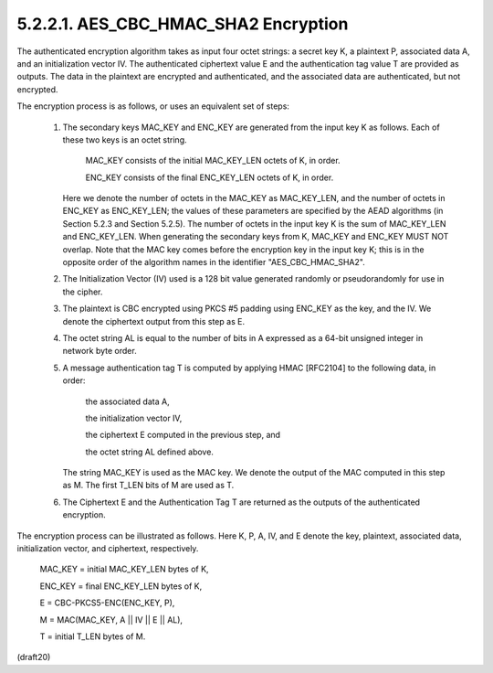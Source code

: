 5.2.2.1. AES_CBC_HMAC_SHA2 Encryption
~~~~~~~~~~~~~~~~~~~~~~~~~~~~~~~~~~~~~~~~~~~~~~~~~~~~~~~~~~~~~~~~~~~~~~~~


The authenticated encryption algorithm takes as input four octet
strings: a secret key K, a plaintext P, associated data A, and an
initialization vector IV.  The authenticated ciphertext value E and
the authentication tag value T are provided as outputs.  The data in
the plaintext are encrypted and authenticated, and the associated
data are authenticated, but not encrypted.

The encryption process is as follows, or uses an equivalent set of
steps:

   1.  The secondary keys MAC_KEY and ENC_KEY are generated from the
       input key K as follows.  Each of these two keys is an octet
       string.

          MAC_KEY consists of the initial MAC_KEY_LEN octets of K, in
          order.

          ENC_KEY consists of the final ENC_KEY_LEN octets of K, in
          order.

       Here we denote the number of octets in the MAC_KEY as
       MAC_KEY_LEN, and the number of octets in ENC_KEY as ENC_KEY_LEN;
       the values of these parameters are specified by the AEAD
       algorithms (in Section 5.2.3 and Section 5.2.5).  The number of
       octets in the input key K is the sum of MAC_KEY_LEN and
       ENC_KEY_LEN.  When generating the secondary keys from K, MAC_KEY
       and ENC_KEY MUST NOT overlap.  Note that the MAC key comes before
       the encryption key in the input key K; this is in the opposite
       order of the algorithm names in the identifier
       "AES_CBC_HMAC_SHA2".

   2.  The Initialization Vector (IV) used is a 128 bit value generated
       randomly or pseudorandomly for use in the cipher.

   3.  The plaintext is CBC encrypted using PKCS #5 padding using
       ENC_KEY as the key, and the IV.  We denote the ciphertext output
       from this step as E.

   4.  The octet string AL is equal to the number of bits in A expressed
       as a 64-bit unsigned integer in network byte order.

   5.  A message authentication tag T is computed by applying HMAC
       [RFC2104] to the following data, in order:

          the associated data A,

          the initialization vector IV,

          the ciphertext E computed in the previous step, and

          the octet string AL defined above.

       The string MAC_KEY is used as the MAC key.  We denote the output
       of the MAC computed in this step as M. The first T_LEN bits of M
       are used as T.


   6.  The Ciphertext E and the Authentication Tag T are returned as the
       outputs of the authenticated encryption.

The encryption process can be illustrated as follows.  Here K, P, A,
IV, and E denote the key, plaintext, associated data, initialization
vector, and ciphertext, respectively.

      MAC_KEY = initial MAC_KEY_LEN bytes of K,

      ENC_KEY = final ENC_KEY_LEN bytes of K,

      E = CBC-PKCS5-ENC(ENC_KEY, P),

      M = MAC(MAC_KEY, A || IV || E || AL),

      T = initial T_LEN bytes of M.

(draft20)
